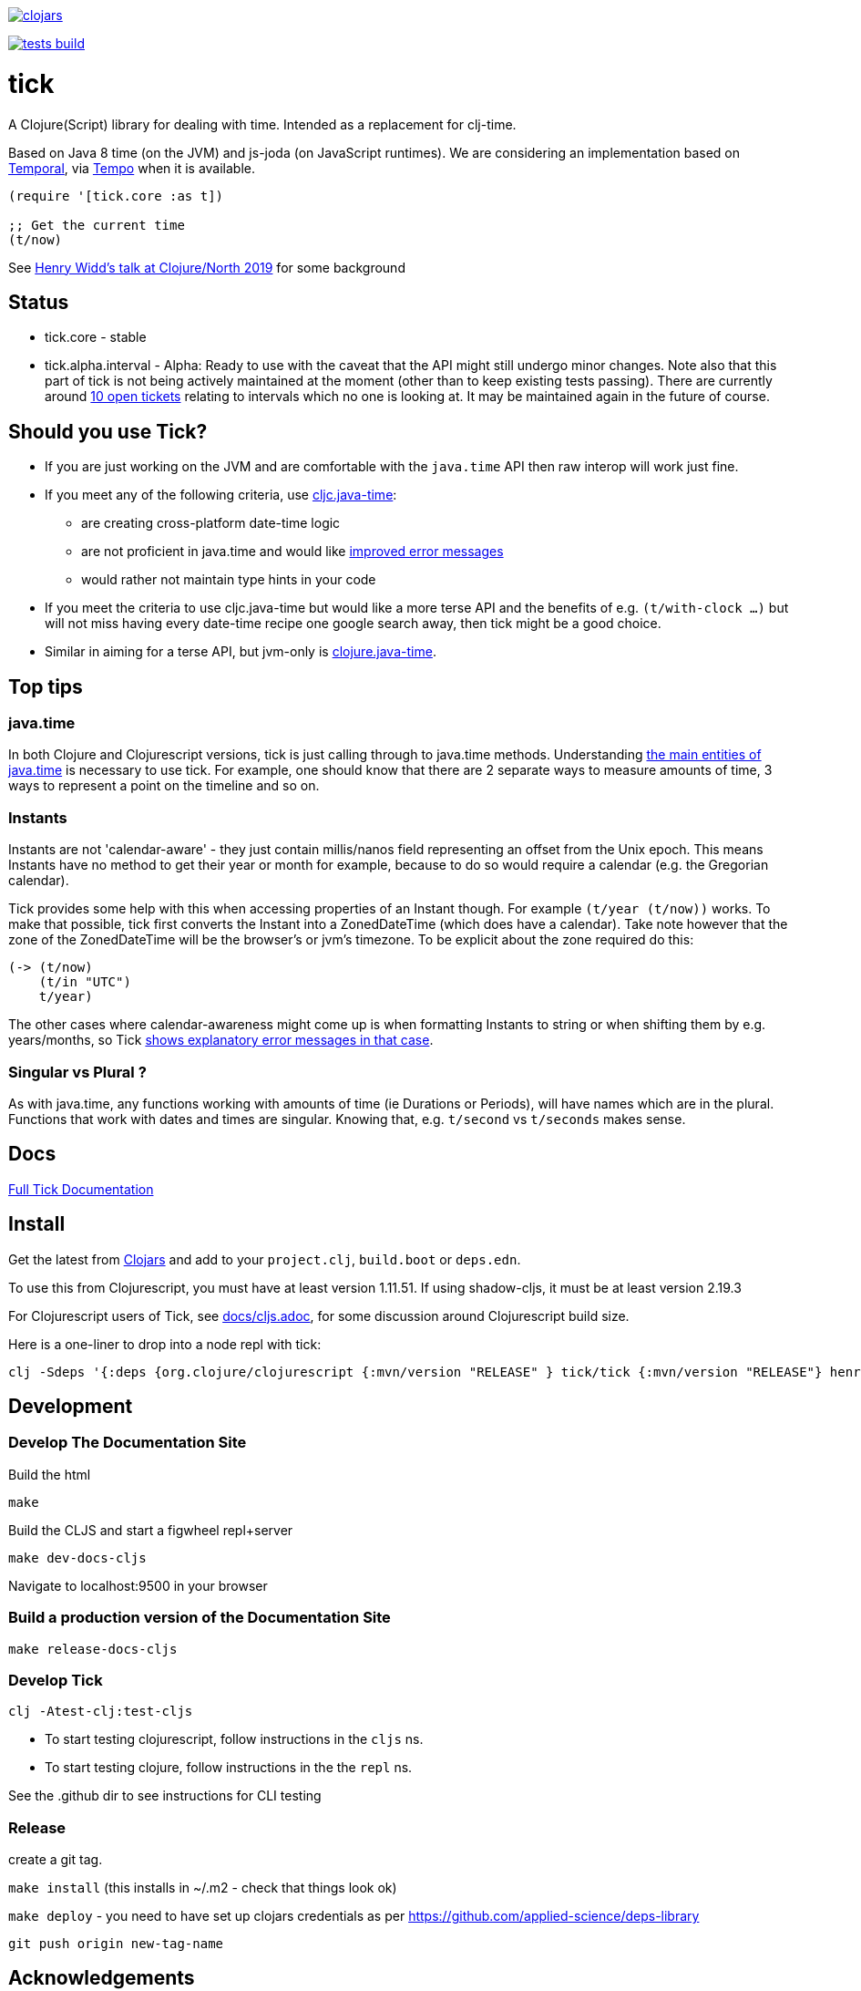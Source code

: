 image:https://img.shields.io/clojars/v/tick.svg?style=svg["clojars",link="https://clojars.org/tick"]

image:https://github.com/juxt/tick/actions/workflows/tests.yaml/badge.svg?style=svg["tests build",link="https://github.com/juxt/tick/actions/workflows/tests.yaml"]

= tick

A Clojure(Script) library for dealing with time. Intended as a
replacement for clj-time.

Based on Java 8 time (on the JVM) and js-joda (on JavaScript
runtimes). We are considering an implementation based on https://github.com/tc39/proposal-temporal[Temporal], via
https://github.com/henryw374/tempo[Tempo] when it is available.

[source,clojure]
----
(require '[tick.core :as t])

;; Get the current time
(t/now)
----

See https://www.youtube.com/watch?v=UFuL-ZDoB2U[Henry Widd's talk at Clojure/North 2019] for some background

== Status

* tick.core - stable
* tick.alpha.interval - Alpha: Ready to use with the caveat that the API might still undergo minor changes. Note also that this part of tick is not being actively maintained at the moment (other than to keep existing tests passing). There are currently around https://github.com/juxt/tick/issues?q=is%3Aissue+is%3Aopen+label%3Ainterval-calculus[10 open tickets]  relating to intervals which no one is looking at. It may be maintained again in the future of course.

== Should you use Tick?

* If you are just working on the JVM and are comfortable with the `java.time` API then raw interop will work just fine.
* If you meet any of the following criteria, use https://github.com/henryw374/cljc.java-time[cljc.java-time]:
** are creating cross-platform date-time logic
** are not proficient in java.time and would like https://widdindustries.com/why-not-interop/[improved error messages]
** would rather not maintain type hints in your code
* If you meet the criteria to use cljc.java-time but would like a more terse API and the benefits of e.g. `(t/with-clock ...)` but will not miss having every date-time recipe one google search away, then tick might be a good choice.
* Similar in aiming for a terse API, but jvm-only is https://github.com/dm3/clojure.java-time[clojure.java-time].

== Top tips 

=== java.time

In both Clojure and Clojurescript versions, tick is just calling through to java.time methods. Understanding https://docs.oracle.com/javase/tutorial/datetime/iso/overview.html[the main entities of java.time] is necessary to use tick. For example, one should know that there are 2 separate ways to measure amounts of time, 3 ways to represent a point on the timeline and so on.

=== Instants 

Instants are not 'calendar-aware' - they just contain millis/nanos field representing an 
offset from the Unix epoch. This means Instants have no method to get their year or month for example, 
because to do so would require a calendar (e.g. the Gregorian calendar).

Tick provides some help with this when accessing properties of an Instant though. For example
`(t/year (t/now))` works. To make that possible, tick first converts the Instant into a ZonedDateTime 
(which does have a calendar). Take note however that the zone of the ZonedDateTime will be the 
browser's or jvm's timezone. To be explicit about the zone required do this:  

[source,clojure]
----
(-> (t/now)
    (t/in "UTC")
    t/year)
----

The other cases where calendar-awareness might come up is when formatting Instants to string or when
shifting them by e.g. years/months, so Tick 
https://widdindustries.com/why-not-interop/[shows explanatory error messages in that case].

=== Singular vs Plural ?

As with java.time, any functions working with amounts of time (ie Durations or Periods), 
will have names which are in the plural. Functions that
work with dates and times are singular. Knowing that, e.g. `t/second` vs `t/seconds` 
makes sense.

== Docs

https://juxt.github.io/tick/[Full Tick Documentation]

== Install

Get the latest from https://clojars.org/tick[Clojars] and
add to your `project.clj`, `build.boot` or `deps.edn`.

To use this from Clojurescript, you must have at least version 1.11.51. If using shadow-cljs, it must be at least version 2.19.3

For Clojurescript users of Tick, see https://github.com/juxt/tick/blob/master/docs/cljs.adoc[docs/cljs.adoc], for
some discussion around Clojurescript build size.

Here is a one-liner to drop into a node repl with tick:

----
clj -Sdeps '{:deps {org.clojure/clojurescript {:mvn/version "RELEASE" } tick/tick {:mvn/version "RELEASE"} henryw374/js-joda {:mvn/version "RELEASE"} }}' -m cljs.main  -re node  --repl
----

== Development

=== Develop The Documentation Site

Build the html
----
make
----

Build the CLJS and start a figwheel repl+server
----
make dev-docs-cljs
----

Navigate to localhost:9500 in your browser

=== Build a production version of the Documentation Site

----
make release-docs-cljs
----

=== Develop Tick

----
clj -Atest-clj:test-cljs
----

 - To start testing clojurescript, follow instructions in the `cljs` ns.
 - To start testing clojure, follow instructions in the the `repl` ns.

See the .github dir to see instructions for CLI testing

=== Release

create a git tag.

`make install` (this installs in ~/.m2 - check that things look ok)

`make deploy`  - you need to have set up clojars credentials as per https://github.com/applied-science/deps-library

`git push origin new-tag-name`

== Acknowledgements

In particular, special credit to Eric Evans for discovering Allen's
interval algebra and pointing out its potential usefulness,
demonstrating a working implementation of Allen's ideas in
link:https://github.com/domainlanguage/time-count[his Clojure library].

Thanks also to my esteemed colleagues Patrik Kårlin for his redesign of
the interval constructor function, and Henry Widd for porting to cljc.

== References

* https://github.com/dm3/clojure.java-time
* https://clojuresync.com/emily-ashley/
* https://github.com/aphyr/tea-time
* https://github.com/sunng87/rigui

== Copyright & License

The MIT License (MIT)

Copyright © 2016-2021 JUXT LTD.

Permission is hereby granted, free of charge, to any person obtaining a copy of this software and associated documentation files (the "Software"), to deal in the Software without restriction, including without limitation the rights to use, copy, modify, merge, publish, distribute, sublicense, and/or sell copies of the Software, and to permit persons to whom the Software is furnished to do so, subject to the following conditions:

The above copyright notice and this permission notice shall be included in all copies or substantial portions of the Software.

THE SOFTWARE IS PROVIDED "AS IS", WITHOUT WARRANTY OF ANY KIND, EXPRESS OR IMPLIED, INCLUDING BUT NOT LIMITED TO THE WARRANTIES OF MERCHANTABILITY, FITNESS FOR A PARTICULAR PURPOSE AND NONINFRINGEMENT. IN NO EVENT SHALL THE AUTHORS OR COPYRIGHT HOLDERS BE LIABLE FOR ANY CLAIM, DAMAGES OR OTHER LIABILITY, WHETHER IN AN ACTION OF CONTRACT, TORT OR OTHERWISE, ARISING FROM, OUT OF OR IN CONNECTION WITH THE SOFTWARE OR THE USE OR OTHER DEALINGS IN THE SOFTWARE.
